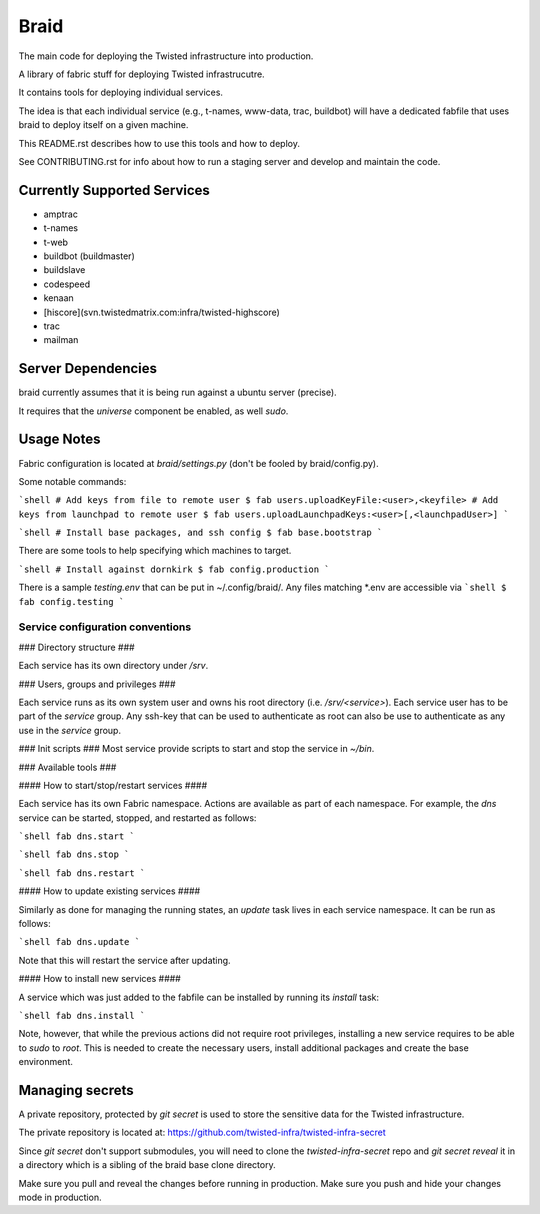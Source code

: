 Braid
#####

The main code for deploying the Twisted infrastructure into production.

A library of fabric stuff for deploying Twisted infrastrucutre.

It contains tools for deploying individual services.

The idea is that each individual service (e.g., t-names, www-data, trac,
buildbot) will have a dedicated fabfile that uses braid to deploy itself on a
given machine.

This README.rst describes how to use this tools and how to deploy.

See CONTRIBUTING.rst for info about how to run a staging server and develop
and maintain the code.


Currently Supported Services
============================

- amptrac
- t-names
- t-web
- buildbot (buildmaster)
- buildslave
- codespeed
- kenaan
- [hiscore](svn.twistedmatrix.com:infra/twisted-highscore)
- trac
- mailman


Server Dependencies
===================

braid currently assumes that it is being run against a ubuntu server (precise).

It requires that the `universe` component be enabled, as well `sudo`.


Usage Notes
===========

Fabric configuration is located at `braid/settings.py`
(don't be fooled by braid/config.py).


Some notable commands:

```shell
# Add keys from file to remote user
$ fab users.uploadKeyFile:<user>,<keyfile>
# Add keys from launchpad to remote user
$ fab users.uploadLaunchpadKeys:<user>[,<launchpadUser>]
```

```shell
# Install base packages, and ssh config
$ fab base.bootstrap
```

There are some tools to help specifying which machines to target.

```shell
# Install against dornkirk
$ fab config.production
```

There is a sample `testing.env` that can be put in ~/.config/braid/.
Any files matching *.env are accessible via
```shell
$ fab config.testing
```


Service configuration conventions
--------------------------------


### Directory structure ###

Each service has its own directory under `/srv`.

### Users, groups and privileges ###

Each service runs as its own system user and owns his root directory (i.e.  `/srv/<service>`).
Each service user has to be part of the `service` group.
Any ssh-key that can be used to authenticate as root can also be use to authenticate as any use in the `service` group.

### Init scripts ###
Most service provide scripts to start and stop the service in `~/bin`.

### Available tools ###

#### How to start/stop/restart services ####

Each service has its own Fabric namespace. Actions are available as part of each namespace. For example, the `dns` service can be started, stopped,  and restarted as follows:

```shell
fab dns.start
```

```shell
fab dns.stop
```

```shell
fab dns.restart
```

#### How to update existing services ####

Similarly as done for managing the running states, an `update` task lives in each service namespace. It can be run as follows:

```shell
fab dns.update
```

Note that this will restart the service after updating.

#### How to install new services ####

A service which was just added to the fabfile can be installed by running its `install` task:

```shell
fab dns.install
```

Note, however, that while the previous actions did not require root privileges, installing a new service requires to be able to `sudo` to `root`.
This is needed to create the necessary users, install additional packages and create the base environment.


Managing secrets
================

A private repository, protected by `git secret` is used to store the sensitive
data for the Twisted infrastructure.

The private repository is located at:
https://github.com/twisted-infra/twisted-infra-secret

Since `git secret` don't support submodules, you will need to clone the
`twisted-infra-secret` repo and `git secret reveal` it in a directory
which is a sibling of the braid base clone directory.

Make sure you pull and reveal the changes before running in production.
Make sure you push and hide your changes mode in production.
